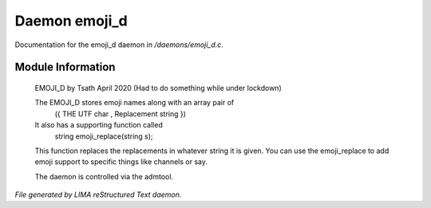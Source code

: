 ***************
Daemon emoji_d
***************

Documentation for the emoji_d daemon in */daemons/emoji_d.c*.

Module Information
==================

 EMOJI_D by Tsath April 2020
 (Had to do something while under lockdown)

 The EMOJI_D stores emoji names along with an array pair of
     ({  THE UTF char   , Replacement string  })

 It also has a supporting function called
  string emoji_replace(string s);

 This function replaces the replacements in whatever string it is
 given. You can use the emoji_replace to add emoji support to specific
 things like channels or say.

 The daemon is controlled via the admtool.


*File generated by LIMA reStructured Text daemon.*
